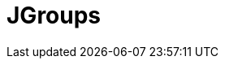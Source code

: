 // Do not edit directly!
// This file was generated by camel-quarkus-maven-plugin:update-extension-doc-page

= JGroups
:cq-artifact-id: camel-quarkus-jgroups
:cq-artifact-id-base: jgroups
:cq-native-supported: false
:cq-status: Preview
:cq-deprecated: false
:cq-jvm-since: 1.1.0
:cq-native-since: n/a
:cq-camel-part-name: jgroups
:cq-camel-part-title: JGroups
:cq-camel-part-description: Exchange messages with JGroups clusters.
:cq-extension-page-title: JGroups
